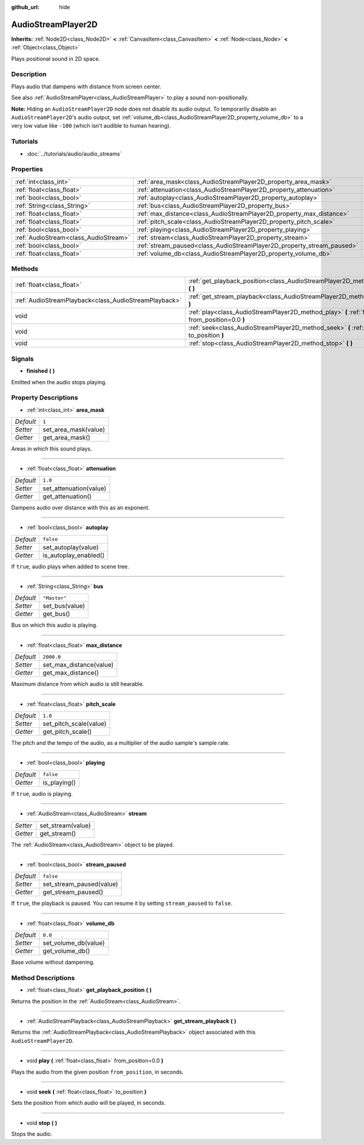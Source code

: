 :github_url: hide

.. Generated automatically by doc/tools/makerst.py in Godot's source tree.
.. DO NOT EDIT THIS FILE, but the AudioStreamPlayer2D.xml source instead.
.. The source is found in doc/classes or modules/<name>/doc_classes.

.. _class_AudioStreamPlayer2D:

AudioStreamPlayer2D
===================

**Inherits:** :ref:`Node2D<class_Node2D>` **<** :ref:`CanvasItem<class_CanvasItem>` **<** :ref:`Node<class_Node>` **<** :ref:`Object<class_Object>`

Plays positional sound in 2D space.

Description
-----------

Plays audio that dampens with distance from screen center.

See also :ref:`AudioStreamPlayer<class_AudioStreamPlayer>` to play a sound non-positionally.

**Note:** Hiding an ``AudioStreamPlayer2D`` node does not disable its audio output. To temporarily disable an ``AudioStreamPlayer2D``'s audio output, set :ref:`volume_db<class_AudioStreamPlayer2D_property_volume_db>` to a very low value like ``-100`` (which isn't audible to human hearing).

Tutorials
---------

- :doc:`../tutorials/audio/audio_streams`

Properties
----------

+---------------------------------------+------------------------------------------------------------------------+--------------+
| :ref:`int<class_int>`                 | :ref:`area_mask<class_AudioStreamPlayer2D_property_area_mask>`         | ``1``        |
+---------------------------------------+------------------------------------------------------------------------+--------------+
| :ref:`float<class_float>`             | :ref:`attenuation<class_AudioStreamPlayer2D_property_attenuation>`     | ``1.0``      |
+---------------------------------------+------------------------------------------------------------------------+--------------+
| :ref:`bool<class_bool>`               | :ref:`autoplay<class_AudioStreamPlayer2D_property_autoplay>`           | ``false``    |
+---------------------------------------+------------------------------------------------------------------------+--------------+
| :ref:`String<class_String>`           | :ref:`bus<class_AudioStreamPlayer2D_property_bus>`                     | ``"Master"`` |
+---------------------------------------+------------------------------------------------------------------------+--------------+
| :ref:`float<class_float>`             | :ref:`max_distance<class_AudioStreamPlayer2D_property_max_distance>`   | ``2000.0``   |
+---------------------------------------+------------------------------------------------------------------------+--------------+
| :ref:`float<class_float>`             | :ref:`pitch_scale<class_AudioStreamPlayer2D_property_pitch_scale>`     | ``1.0``      |
+---------------------------------------+------------------------------------------------------------------------+--------------+
| :ref:`bool<class_bool>`               | :ref:`playing<class_AudioStreamPlayer2D_property_playing>`             | ``false``    |
+---------------------------------------+------------------------------------------------------------------------+--------------+
| :ref:`AudioStream<class_AudioStream>` | :ref:`stream<class_AudioStreamPlayer2D_property_stream>`               |              |
+---------------------------------------+------------------------------------------------------------------------+--------------+
| :ref:`bool<class_bool>`               | :ref:`stream_paused<class_AudioStreamPlayer2D_property_stream_paused>` | ``false``    |
+---------------------------------------+------------------------------------------------------------------------+--------------+
| :ref:`float<class_float>`             | :ref:`volume_db<class_AudioStreamPlayer2D_property_volume_db>`         | ``0.0``      |
+---------------------------------------+------------------------------------------------------------------------+--------------+

Methods
-------

+-------------------------------------------------------+------------------------------------------------------------------------------------------------------------+
| :ref:`float<class_float>`                             | :ref:`get_playback_position<class_AudioStreamPlayer2D_method_get_playback_position>` **(** **)**           |
+-------------------------------------------------------+------------------------------------------------------------------------------------------------------------+
| :ref:`AudioStreamPlayback<class_AudioStreamPlayback>` | :ref:`get_stream_playback<class_AudioStreamPlayer2D_method_get_stream_playback>` **(** **)**               |
+-------------------------------------------------------+------------------------------------------------------------------------------------------------------------+
| void                                                  | :ref:`play<class_AudioStreamPlayer2D_method_play>` **(** :ref:`float<class_float>` from_position=0.0 **)** |
+-------------------------------------------------------+------------------------------------------------------------------------------------------------------------+
| void                                                  | :ref:`seek<class_AudioStreamPlayer2D_method_seek>` **(** :ref:`float<class_float>` to_position **)**       |
+-------------------------------------------------------+------------------------------------------------------------------------------------------------------------+
| void                                                  | :ref:`stop<class_AudioStreamPlayer2D_method_stop>` **(** **)**                                             |
+-------------------------------------------------------+------------------------------------------------------------------------------------------------------------+

Signals
-------

.. _class_AudioStreamPlayer2D_signal_finished:

- **finished** **(** **)**

Emitted when the audio stops playing.

Property Descriptions
---------------------

.. _class_AudioStreamPlayer2D_property_area_mask:

- :ref:`int<class_int>` **area_mask**

+-----------+----------------------+
| *Default* | ``1``                |
+-----------+----------------------+
| *Setter*  | set_area_mask(value) |
+-----------+----------------------+
| *Getter*  | get_area_mask()      |
+-----------+----------------------+

Areas in which this sound plays.

----

.. _class_AudioStreamPlayer2D_property_attenuation:

- :ref:`float<class_float>` **attenuation**

+-----------+------------------------+
| *Default* | ``1.0``                |
+-----------+------------------------+
| *Setter*  | set_attenuation(value) |
+-----------+------------------------+
| *Getter*  | get_attenuation()      |
+-----------+------------------------+

Dampens audio over distance with this as an exponent.

----

.. _class_AudioStreamPlayer2D_property_autoplay:

- :ref:`bool<class_bool>` **autoplay**

+-----------+-----------------------+
| *Default* | ``false``             |
+-----------+-----------------------+
| *Setter*  | set_autoplay(value)   |
+-----------+-----------------------+
| *Getter*  | is_autoplay_enabled() |
+-----------+-----------------------+

If ``true``, audio plays when added to scene tree.

----

.. _class_AudioStreamPlayer2D_property_bus:

- :ref:`String<class_String>` **bus**

+-----------+----------------+
| *Default* | ``"Master"``   |
+-----------+----------------+
| *Setter*  | set_bus(value) |
+-----------+----------------+
| *Getter*  | get_bus()      |
+-----------+----------------+

Bus on which this audio is playing.

----

.. _class_AudioStreamPlayer2D_property_max_distance:

- :ref:`float<class_float>` **max_distance**

+-----------+-------------------------+
| *Default* | ``2000.0``              |
+-----------+-------------------------+
| *Setter*  | set_max_distance(value) |
+-----------+-------------------------+
| *Getter*  | get_max_distance()      |
+-----------+-------------------------+

Maximum distance from which audio is still hearable.

----

.. _class_AudioStreamPlayer2D_property_pitch_scale:

- :ref:`float<class_float>` **pitch_scale**

+-----------+------------------------+
| *Default* | ``1.0``                |
+-----------+------------------------+
| *Setter*  | set_pitch_scale(value) |
+-----------+------------------------+
| *Getter*  | get_pitch_scale()      |
+-----------+------------------------+

The pitch and the tempo of the audio, as a multiplier of the audio sample's sample rate.

----

.. _class_AudioStreamPlayer2D_property_playing:

- :ref:`bool<class_bool>` **playing**

+-----------+--------------+
| *Default* | ``false``    |
+-----------+--------------+
| *Getter*  | is_playing() |
+-----------+--------------+

If ``true``, audio is playing.

----

.. _class_AudioStreamPlayer2D_property_stream:

- :ref:`AudioStream<class_AudioStream>` **stream**

+----------+-------------------+
| *Setter* | set_stream(value) |
+----------+-------------------+
| *Getter* | get_stream()      |
+----------+-------------------+

The :ref:`AudioStream<class_AudioStream>` object to be played.

----

.. _class_AudioStreamPlayer2D_property_stream_paused:

- :ref:`bool<class_bool>` **stream_paused**

+-----------+--------------------------+
| *Default* | ``false``                |
+-----------+--------------------------+
| *Setter*  | set_stream_paused(value) |
+-----------+--------------------------+
| *Getter*  | get_stream_paused()      |
+-----------+--------------------------+

If ``true``, the playback is paused. You can resume it by setting ``stream_paused`` to ``false``.

----

.. _class_AudioStreamPlayer2D_property_volume_db:

- :ref:`float<class_float>` **volume_db**

+-----------+----------------------+
| *Default* | ``0.0``              |
+-----------+----------------------+
| *Setter*  | set_volume_db(value) |
+-----------+----------------------+
| *Getter*  | get_volume_db()      |
+-----------+----------------------+

Base volume without dampening.

Method Descriptions
-------------------

.. _class_AudioStreamPlayer2D_method_get_playback_position:

- :ref:`float<class_float>` **get_playback_position** **(** **)**

Returns the position in the :ref:`AudioStream<class_AudioStream>`.

----

.. _class_AudioStreamPlayer2D_method_get_stream_playback:

- :ref:`AudioStreamPlayback<class_AudioStreamPlayback>` **get_stream_playback** **(** **)**

Returns the :ref:`AudioStreamPlayback<class_AudioStreamPlayback>` object associated with this ``AudioStreamPlayer2D``.

----

.. _class_AudioStreamPlayer2D_method_play:

- void **play** **(** :ref:`float<class_float>` from_position=0.0 **)**

Plays the audio from the given position ``from_position``, in seconds.

----

.. _class_AudioStreamPlayer2D_method_seek:

- void **seek** **(** :ref:`float<class_float>` to_position **)**

Sets the position from which audio will be played, in seconds.

----

.. _class_AudioStreamPlayer2D_method_stop:

- void **stop** **(** **)**

Stops the audio.

.. |virtual| replace:: :abbr:`virtual (This method should typically be overridden by the user to have any effect.)`
.. |const| replace:: :abbr:`const (This method has no side effects. It doesn't modify any of the instance's member variables.)`
.. |vararg| replace:: :abbr:`vararg (This method accepts any number of arguments after the ones described here.)`
